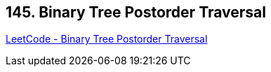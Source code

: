== 145. Binary Tree Postorder Traversal

https://leetcode.com/problems/binary-tree-postorder-traversal/[LeetCode - Binary Tree Postorder Traversal]

